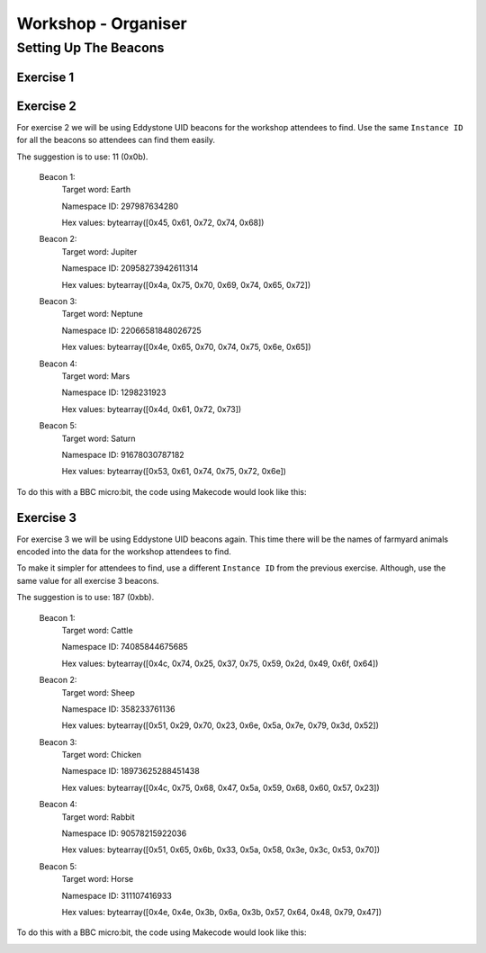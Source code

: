 Workshop - Organiser
====================

Setting Up The Beacons
----------------------

Exercise 1
**********


Exercise 2
**********
For exercise 2 we will be using Eddystone UID beacons for the workshop attendees
to find. Use the same ``Instance ID`` for all the beacons so attendees can find
them easily.

The suggestion is to use: 11 (0x0b).

    Beacon 1:
        Target word: Earth

        Namespace ID: 297987634280

        Hex values: bytearray([0x45, 0x61, 0x72, 0x74, 0x68])

    Beacon 2:
        Target word: Jupiter

        Namespace ID: 20958273942611314

        Hex values: bytearray([0x4a, 0x75, 0x70, 0x69, 0x74, 0x65, 0x72])

    Beacon 3:
        Target word: Neptune

        Namespace ID: 22066581848026725

        Hex values: bytearray([0x4e, 0x65, 0x70, 0x74, 0x75, 0x6e, 0x65])

    Beacon 4:
        Target word: Mars

        Namespace ID: 1298231923

        Hex values: bytearray([0x4d, 0x61, 0x72, 0x73])

    Beacon 5:
        Target word: Saturn

        Namespace ID: 91678030787182

        Hex values: bytearray([0x53, 0x61, 0x74, 0x75, 0x72, 0x6e])

To do this with a BBC micro:bit, the code using Makecode would look like this:

.. image:: images/microbit_uid_planet_beacon.png
    :width: 80%
    :align: center

Exercise 3
**********

For exercise 3 we will be using Eddystone UID beacons again. This time there
will be the names of farmyard animals encoded into the data for the workshop
attendees to find.

To make it simpler for attendees to find, use a different ``Instance ID``
from the previous exercise. Although, use the same value for all exercise 3
beacons.

The suggestion is to use: 187 (0xbb).

    Beacon 1:
        Target word: Cattle

        Namespace ID: 74085844675685

        Hex values: bytearray([0x4c, 0x74, 0x25, 0x37, 0x75, 0x59, 0x2d, 0x49, 0x6f, 0x64])

    Beacon 2:
        Target word: Sheep

        Namespace ID: 358233761136

        Hex values: bytearray([0x51, 0x29, 0x70, 0x23, 0x6e, 0x5a, 0x7e, 0x79, 0x3d, 0x52])

    Beacon 3:
        Target word: Chicken

        Namespace ID: 18973625288451438

        Hex values: bytearray([0x4c, 0x75, 0x68, 0x47, 0x5a, 0x59, 0x68, 0x60, 0x57, 0x23])

    Beacon 4:
        Target word: Rabbit

        Namespace ID: 90578215922036

        Hex values: bytearray([0x51, 0x65, 0x6b, 0x33, 0x5a, 0x58, 0x3e, 0x3c, 0x53, 0x70])

    Beacon 5:
        Target word: Horse

        Namespace ID: 311107416933

        Hex values: bytearray([0x4e, 0x4e, 0x3b, 0x6a, 0x3b, 0x57, 0x64, 0x48, 0x79, 0x47])

To do this with a BBC micro:bit, the code using Makecode would look like this:

.. image:: images/microbit_uid_farm_beacon.png
    :width: 80%
    :align: center
